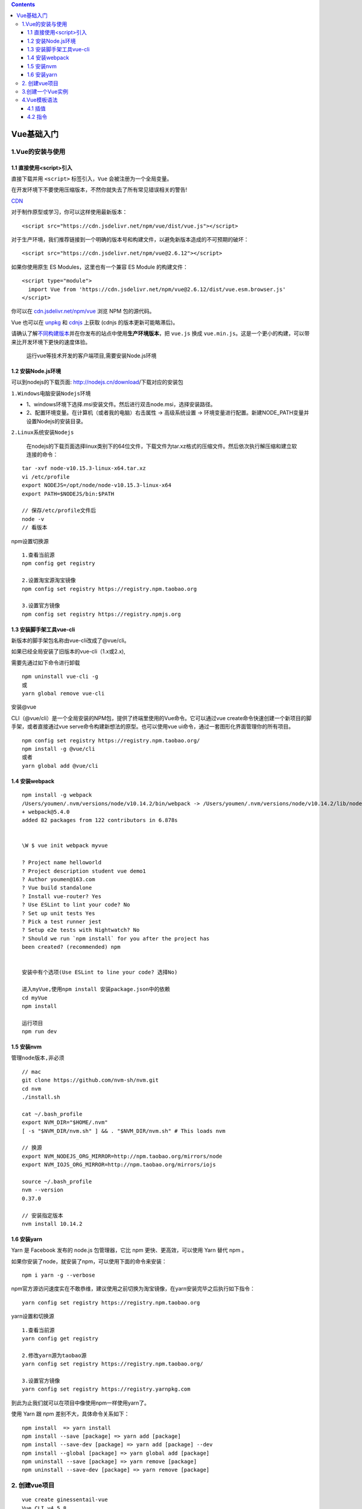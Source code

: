 .. contents::
   :depth: 3
..

Vue基础入门
===========

1.Vue的安装与使用
-----------------

1.1 直接使用<script>引入
~~~~~~~~~~~~~~~~~~~~~~~~

直接下载并用 ``<script>`` 标签引入，\ ``Vue`` 会被注册为一个全局变量。

在开发环境下不要使用压缩版本，不然你就失去了所有常见错误相关的警告!

`CDN <https://cn.vuejs.org/v2/guide/installation.html#CDN>`__

对于制作原型或学习，你可以这样使用最新版本：

::

   <script src="https://cdn.jsdelivr.net/npm/vue/dist/vue.js"></script>

对于生产环境，我们推荐链接到一个明确的版本号和构建文件，以避免新版本造成的不可预期的破坏：

::

   <script src="https://cdn.jsdelivr.net/npm/vue@2.6.12"></script>

如果你使用原生 ES Modules，这里也有一个兼容 ES Module 的构建文件：

::

   <script type="module">
     import Vue from 'https://cdn.jsdelivr.net/npm/vue@2.6.12/dist/vue.esm.browser.js'
   </script>

你可以在
`cdn.jsdelivr.net/npm/vue <https://cdn.jsdelivr.net/npm/vue/>`__ 浏览
NPM 包的源代码。

Vue 也可以在 `unpkg <https://unpkg.com/vue@2.6.12/dist/vue.js>`__ 和
`cdnjs <https://cdnjs.cloudflare.com/ajax/libs/vue/2.6.12/vue.js>`__
上获取 (cdnjs 的版本更新可能略滞后)。

请确认了解\ `不同构建版本 <https://cn.vuejs.org/v2/guide/installation.html#对不同构建版本的解释>`__\ 并在你发布的站点中使用\ **生产环境版本**\ ，把
``vue.js`` 换成
``vue.min.js``\ 。这是一个更小的构建，可以带来比开发环境下更快的速度体验。

   运行vue等技术开发的客户端项目,需要安装Node.js环境

1.2 安装Node.js环境
~~~~~~~~~~~~~~~~~~~

可以到nodejs的下载页面: http://nodejs.cn/download/下载对应的安装包

``1.Windows电脑安装Nodejs环境``

-  1、windows环境下选择.msi安装文件。然后进行双击node.msi，选择安装路径。
-  2、配置环境变量。在计算机（或者我的电脑）右击属性 -> 高级系统设置 ->
   环境变量进行配置。新建NODE_PATH变量并设置Nodejs的安装目录。

``2.Linux系统安装Nodejs``

   在nodejs的下载页面选择linux类别下的64位文件，下载文件为tar.xz格式的压缩文件。然后依次执行解压缩和建立软连接的命令：

::

   tar -xvf node-v10.15.3-linux-x64.tar.xz
   vi /etc/profile
   export NODEJS=/opt/node/node-v10.15.3-linux-x64
   export PATH=$NODEJS/bin:$PATH

   // 保存/etc/profile文件后
   node -v 
   // 看版本

npm设置切换源

::

   1.查看当前源
   npm config get registry

   2.设置淘宝源淘宝镜像
   npm config set registry https://registry.npm.taobao.org

   3.设置官方镜像
   npm config set registry https://registry.npmjs.org

1.3 安装脚手架工具vue-cli
~~~~~~~~~~~~~~~~~~~~~~~~~

新版本的脚手架包名称由vue-cli改成了@vue/cli。

如果已经全局安装了旧版本的vue-cli（1.x或2.x),

需要先通过如下命令进行卸载

::

   npm uninstall vue-cli -g
   或
   yarn global remove vue-cli

安装@vue

CLI（@vue/cli）是一个全局安装的NPM包，提供了终端里使用的Vue命令。它可以通过vue
create命令快速创建一个新项目的脚手架，或者直接通过vue
serve命令构建新想法的原型。也可以使用vue
ui命令，通过一套图形化界面管理你的所有项目。

::

   npm config set registry https://registry.npm.taobao.org/
   npm install -g @vue/cli
   或者
   yarn global add @vue/cli

1.4 安装webpack
~~~~~~~~~~~~~~~

::

   npm install -g webpack
   /Users/youmen/.nvm/versions/node/v10.14.2/bin/webpack -> /Users/youmen/.nvm/versions/node/v10.14.2/lib/node_modules/webpack/bin/webpack.js
   + webpack@5.4.0
   added 82 packages from 122 contributors in 6.878s


   \W $ vue init webpack myvue  

   ? Project name helloworld
   ? Project description student vue demo1
   ? Author youmen@163.com
   ? Vue build standalone
   ? Install vue-router? Yes
   ? Use ESLint to lint your code? No
   ? Set up unit tests Yes
   ? Pick a test runner jest
   ? Setup e2e tests with Nightwatch? No
   ? Should we run `npm install` for you after the project has 
   been created? (recommended) npm
           
           
   安装中有个选项(Use ESLint to line your code? 选择No)

   进入myVue,使用npm install 安装package.json中的依赖
   cd myVue
   npm install

   运行项目
   npm run dev

1.5 安装nvm
~~~~~~~~~~~

``管理node版本,非必须``

::

   // mac
   git clone https://github.com/nvm-sh/nvm.git
   cd nvm
   ./install.sh

   cat ~/.bash_profile 
   export NVM_DIR="$HOME/.nvm"
   [ -s "$NVM_DIR/nvm.sh" ] && . "$NVM_DIR/nvm.sh" # This loads nvm

   // 换源
   export NVM_NODEJS_ORG_MIRROR=http://npm.taobao.org/mirrors/node
   export NVM_IOJS_ORG_MIRROR=http://npm.taobao.org/mirrors/iojs

   source ~/.bash_profile 
   nvm --version
   0.37.0

   // 安装指定版本
   nvm install 10.14.2

1.6 安装yarn
~~~~~~~~~~~~

Yarn 是 Facebook 发布的 node.js 包管理器，它比 npm
更快、更高效，可以使用 Yarn 替代 npm 。

如果你安装了node，就安装了npm，可以使用下面的命令来安装：

::

   npm i yarn -g --verbose

npm官方源访问速度实在不敢恭维，建议使用之前切换为淘宝镜像，在yarn安装完毕之后执行如下指令：

::

   yarn config set registry https://registry.npm.taobao.org

yarn设置和切换源

::

   1.查看当前源
   yarn config get registry

   2.修改yarn源为taobao源
   yarn config set registry https://registry.npm.taobao.org/

   3.设置官方镜像
   yarn config set registry https://registry.yarnpkg.com

到此为止我们就可以在项目中像使用npm一样使用yarn了。

使用 Yarn 跟 npm 差别不大，具体命令关系如下：

::

   npm install  => yarn install
   npm install --save [package] => yarn add [package]
   npm install --save-dev [package] => yarn add [package] --dev
   npm install --global [package] => yarn global add [package]
   npm uninstall --save [package] => yarn remove [package]
   npm uninstall --save-dev [package] => yarn remove [package]

2. 创建vue项目
--------------

::

   vue create ginessentail-vue
   Vue CLI v4.5.8
   ? Please pick a preset: (Use arrow keys)
     Default ([Vue 2] babel, eslint) 
     Default (Vue 3 Preview) ([Vue 3] babel, eslint) 
   ❯  Manually select features 




   Vue CLI v4.5.8
   ? Please pick a preset: Manually select features
   ? Check the features needed for your project: 
    ◉ Choose Vue version
    ◉ Babel
    ◯ TypeScript
    ◯ Progressive Web App (PWA) Support
    ◉ Router
    ◉ Vuex
   ❯◯ CSS Pre-processors
    ◉ Linter / Formatter
    ◯ Unit Testing
    ◯ E2E Testing



   Vue CLI v4.5.8
   ? Please pick a preset: Manually select features
   ? Check the features needed for your project: Choose Vue version, Babel, Router, Vuex, Lin
   ter
   ? Choose a version of Vue.js that you want to start the project with 2.x
   ? Use history mode for router? (Requires proper server setup for index fallback in product
   ion) (Y/n) y




   Vue CLI v4.5.8
   ? Please pick a preset: Manually select features
   ? Check the features needed for your project: Choose Vue version, Babel, Router, Vuex, CSS
    Pre-processors, Linter
   ? Choose a version of Vue.js that you want to start the project with 3.x (Preview)
   ? Use history mode for router? (Requires proper server setup for index fallback in product
   ion) Yes
   ? Pick a CSS pre-processor (PostCSS, Autoprefixer and CSS Modules are supported by default
   ): 
     Sass/SCSS (with dart-sass) 
   ❯ Sass/SCSS (with node-sass) 
     Less 
     Stylus 


                               
   Vue CLI v4.5.8
   ? Please pick a preset: Manually select features
   ? Check the features needed for your project: Choose Vue version, Babel, Router, Vuex, CSS
    Pre-processors, Linter
   ? Choose a version of Vue.js that you want to start the project with 3.x (Preview)
   ? Use history mode for router? (Requires proper server setup for index fallback in product
   ion) Yes
   ? Pick a CSS pre-processor (PostCSS, Autoprefixer and CSS Modules are supported by default
   ): Sass/SCSS (with node-sass)
   ? Pick a linter / formatter config: 
     ESLint with error prevention only 
   ❯ ESLint + Airbnb config 
     ESLint + Standard config 
     ESLint + Prettier 

        
                               
   Vue CLI v4.5.8
   ? Please pick a preset: Manually select features
   ? Check the features needed for your project: Choose Vue version, Babel, Router, Vuex, CSS
    Pre-processors, Linter
   ? Choose a version of Vue.js that you want to start the project with 3.x (Preview)
   ? Use history mode for router? (Requires proper server setup for index fallback in product
   ion) Yes
   ? Pick a CSS pre-processor (PostCSS, Autoprefixer and CSS Modules are supported by default
   ): Sass/SCSS (with node-sass)
   ? Pick a linter / formatter config: Airbnb
   ? Pick additional lint features: Lint on save
   ? Where do you prefer placing config for Babel, ESLint, etc.? (Use arrow keys)
   ❯ In dedicated config files 
     In package.json 
         
                               
   success Saved lockfile.
   ✨  Done in 17.00s.
   🚀  Invoking generators...
   📦  Installing additional dependencies...

   yarn install v1.22.10
   [1/4] 🔍  Resolving packages...
   [2/4] 🚚  Fetching packages...
   [3/4] 🔗  Linking dependencies...
   [4/4] 🔨  Building fresh packages...
   success Saved lockfile.
   ✨  Done in 8.86s.
   ⚓  Running completion hooks...

   📄  Generating README.md...

   🎉  Successfully created project ginessentail-vue.
   👉  Get started with the following commands:

    $ cd ginessentail-vue
    $ yarn serve

   cd ginessentail-vue 
   yarn serve             

引入bootstrap

::

   yarn add vue bootstrap-vue bootstrap

3.创建一个Vue实例
-----------------

index.html文件代码如下：

.. code:: html

   <!DOCTYPE html>
   <html>
       <head>
           <meta charset="utf-8" />
           <title></title>
           <!-- 引入vue框架 -->
           <script src="js/vue.js"></script>
       </head>
       <body>
           <div id="app">
               <p>姓名：{{name}}</p>
               <p>年龄：{{age}}</p>
           </div>
           <script type="text/javascript">
               // 创建vue实例
               new Vue({
                   el: '#app',
                   data: {
                       name: 'hujianli',
                       age: 18
                   }
               })
           </script>
       </body>
   </html>

4.Vue模板语法
-------------

4.1 插值
~~~~~~~~

1．文本

数据绑定最常见的形式就是使用Mustache语法（双大括号）的文本插值，代码如下：

.. code:: html

   <!DOCTYPE html>
   <html>
       <head>
           <meta charset="utf-8" />
           <title></title>
           <!-- 引入vue框架 -->
           <script src="js/vue.js"></script>
       </head>
       <body>
           <div id="app">
               <h2>欢迎大家学习{{message}}这本书</h2>
           </div>
           <script type="text/javascript">
               // 创建vue实例
               new Vue({
                   el: '#app',
                   data: {
                       message: "《Vue企业开发实战》"
                   }
               })
           </script>
       </body>
   </html>

2．原始HTML

双大括号会将数据解释为普通文本，而非HTML代码。为了输出真正的HTML，我们需要使用v-html指令。

如果想要在页面中输出一个超链接，我们先在data属性中声明一个值，其含有标签的字符串属性，然后使用v-html指令绑定到对应的HTML元素上，代码如下：

.. code:: html

   <!DOCTYPE html>
   <html>
       <head>
           <meta charset="utf-8" />
           <title></title>
           <script src="js/vue.js" type="text/javascript" charset="utf-8"></script>
       </head>
       <body>
           <div id="app">
               <!-- 基础指令 -->
               <div v-text="message">{{message}}</div>
               <div v-html="message"></div>
           </div>
           <script type="text/javascript">
               new Vue({
                   el: '#app',
                   data: {
                       message: '<a href="http://cn.vuejs.org">vue.js官网</a>'
                   }
               })
           </script>
       </body>
   </html>

3．使用JavaScript表达式

.. code:: html

   <!DOCTYPE html>
   <html>
       <head>
           <meta charset="utf-8" />
           <title></title>
           <script src="js/vue.js" type="text/javascript" charset="utf-8"></script>
       </head>
       <body>
           <div id="app">
               <!-- 模板输出 -->
               <div>{{msg}}</div>
               <div>{{message}}</div>
               <div v-html="message"></div>
               
               <!-- JS表达式输出 -->
               <div>{{ number + 1 }}</div>
               <div>{{ ok ? 'YES' : 'NO' }}</div>
               <div>{{ number + 1 }}</div>
               <div>{{ msg.split('').reverse().join('') }}</div>
           </div>
           <script type="text/javascript">
               new Vue({
                   el: '#app',
                   data: {
                       number: 1,
                       msg: 'hello world',
                       message: '<a href="http://cn.vuejs.org">vue.js官网</a>',
                       ok: true,
                   }
               })
           </script>
       </body>
   </html>

4.2 指令
~~~~~~~~

指令（directives）是带有“v-”前缀的特殊属性，指令设计的初衷是用于表示单个的JavaScript表达式（v-for为例外情况）。指令的作用是当表达式的值发生改变时，可以动态地将结果响应式作用在DOM元素上，代码如下：

::

   <p v-if="seen">这里是要显示的内容</p>

1．v-bind缩写

::

   <!--    完整语法-->
       <a v-bind:href="url">百度</a>
   <!--    缩写-->
       <a :href="url">百度</a>
   <!--    动态参数缩写-->
       <a :[key]="url">百度</a>

2．v-on缩写

::

   <!--    <button v-on:click="jump">单击弹窗</button>-->

   <!--    简写,一般多使用简写-->
   <button @click="jump">单击弹窗</button>
